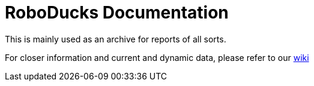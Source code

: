 = RoboDucks Documentation

This is mainly used as an archive for reports of all sorts.

For closer information and current and dynamic data, please refer to our https://github.com/humanoid-robotics-htl-leonding/robo-ducks-documentation/wiki[wiki]